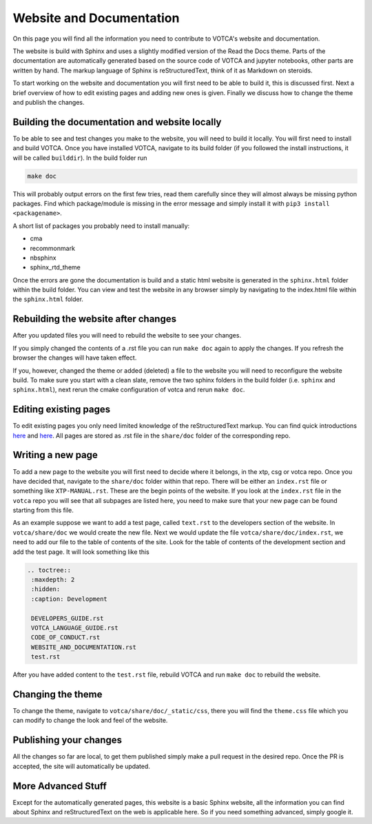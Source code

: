 Website and Documentation
=========================

On this page you will find all the information you need to contribute to VOTCA's
website and documentation.

The website is build with Sphinx and uses a slightly modified version of the
Read the Docs theme. Parts of the documentation are automatically generated
based on the source code of VOTCA and jupyter notebooks, other parts are written
by hand. The markup language of Sphinx is reStructuredText, think of it as
Markdown on steroids. 

To start working on the website and documentation you will first need to be able
to build it, this is discussed first. Next a brief overview of how to edit
existing pages and adding new ones is given. Finally we discuss how to change the theme and publish the changes.

Building the documentation and website locally
----------------------------------------------

To be able to see and test changes you make to the website, you will need to
build it locally. You will first need to install and build VOTCA. Once you have
installed VOTCA, navigate to its build folder (if you followed the install
instructions, it will be called ``builddir``). In the build folder run 

.. code-block:: bash

  make doc

This will probably output errors on the first few tries, read them carefully
since they will almost always be missing python packages. Find which
package/module is missing in the error message and simply install it with ``pip3
install <packagename>``.

A short list of packages you probably need to install manually:

- cma
- recommonmark
- nbsphinx
- sphinx_rtd_theme 

Once the errors are gone the documentation is build and a static html website is
generated in the ``sphinx.html`` folder within the build folder. You can view
and test the website in any browser simply by navigating to the index.html file
within the ``sphinx.html`` folder.

Rebuilding the website after changes
------------------------------------

After you updated files you will need to rebuild the website to see your changes.

If you simply changed the contents of a .rst file you can run ``make doc`` again
to apply the changes. If you refresh the browser the changes will have taken
effect.

If you, however, changed the theme or added (deleted) a file to the website you
will need to reconfigure the website build. To make sure you start with a clean
slate, remove the two sphinx folders in the build folder (i.e. ``sphinx`` and
``sphinx.html``), next rerun the cmake configuration of votca and rerun ``make
doc``. 

Editing existing pages
----------------------

To edit existing pages you only need limited knowledge of the reStructuredText
markup. You can find quick introductions `here <https://docutils.sourceforge.io/docs/user/rst/quickstart.html>`_ and `here <https://docutils.sourceforge.io/docs/user/rst/quickref.html>`_. All pages are stored as
.rst file in the ``share/doc`` folder of the corresponding repo.

Writing a new page
------------------

To add a new page to the website you will first need to decide where it belongs,
in the xtp, csg or votca repo. Once you have decided that, navigate to the
``share/doc`` folder within that repo. There will be either an ``index.rst``
file or something like ``XTP-MANUAL.rst``. These are the begin points of the
website. If you look at the ``index.rst`` file in the ``votca`` repo you will
see that all subpages are listed here, you need to make sure that your new page
can be found starting from this file. 

As an example suppose we want to add a test page, called ``text.rst`` to the
developers section of the website. In ``votca/share/doc`` we would create the
new file. Next we would update the file ``votca/share/doc/index.rst``, we need
to add our file to the table of contents of the site. Look for the table of
contents of the development section and add the test page. It will look
something like this

.. code-block:: text

  .. toctree::
   :maxdepth: 2
   :hidden:
   :caption: Development

   DEVELOPERS_GUIDE.rst
   VOTCA_LANGUAGE_GUIDE.rst
   CODE_OF_CONDUCT.rst
   WEBSITE_AND_DOCUMENTATION.rst
   test.rst

After you have added content to the ``test.rst`` file, rebuild VOTCA and run
``make doc`` to rebuild the website.


Changing the theme
------------------

To change the theme, navigate to ``votca/share/doc/_static/css``, there you will
find the ``theme.css`` file which you can modify to change the look and feel of
the website.


Publishing your changes
-----------------------

All the changes so far are local, to get them published simply make a pull
request in the desired repo. Once the PR is accepted, the site will
automatically be updated.

More Advanced Stuff
-------------------

Except for the automatically generated pages, this website is a basic Sphinx
website, all the information you can find about Sphinx and reStructuredText on
the web is applicable here. So if you need something advanced, simply google it.
